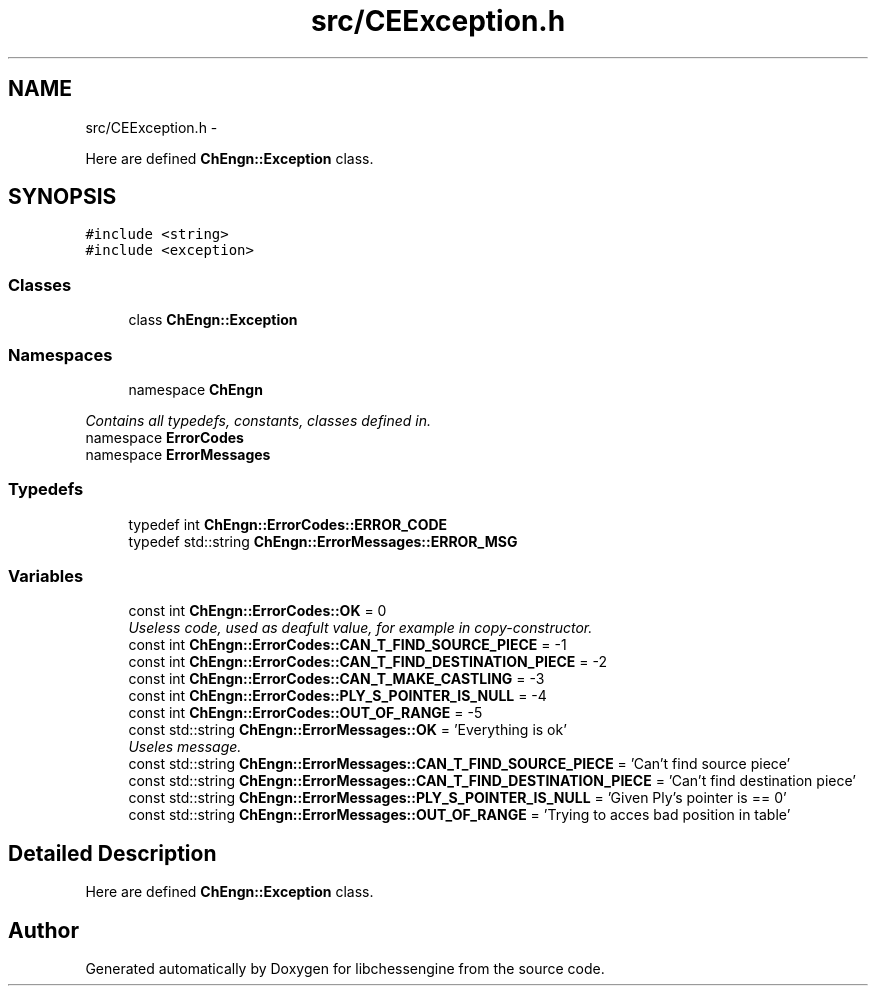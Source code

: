 .TH "src/CEException.h" 3 "Tue Apr 12 2011" "Version 0.0.1a" "libchessengine" \" -*- nroff -*-
.ad l
.nh
.SH NAME
src/CEException.h \- 
.PP
Here are defined \fBChEngn::Exception\fP class.  

.SH SYNOPSIS
.br
.PP
\fC#include <string>\fP
.br
\fC#include <exception>\fP
.br

.SS "Classes"

.in +1c
.ti -1c
.RI "class \fBChEngn::Exception\fP"
.br
.in -1c
.SS "Namespaces"

.in +1c
.ti -1c
.RI "namespace \fBChEngn\fP"
.br
.PP

.RI "\fIContains all typedefs, constants, classes defined in. \fP"
.ti -1c
.RI "namespace \fBErrorCodes\fP"
.br
.ti -1c
.RI "namespace \fBErrorMessages\fP"
.br
.in -1c
.SS "Typedefs"

.in +1c
.ti -1c
.RI "typedef int \fBChEngn::ErrorCodes::ERROR_CODE\fP"
.br
.ti -1c
.RI "typedef std::string \fBChEngn::ErrorMessages::ERROR_MSG\fP"
.br
.in -1c
.SS "Variables"

.in +1c
.ti -1c
.RI "const int \fBChEngn::ErrorCodes::OK\fP = 0"
.br
.RI "\fIUseless code, used as deafult value, for example in copy-constructor. \fP"
.ti -1c
.RI "const int \fBChEngn::ErrorCodes::CAN_T_FIND_SOURCE_PIECE\fP = -1"
.br
.ti -1c
.RI "const int \fBChEngn::ErrorCodes::CAN_T_FIND_DESTINATION_PIECE\fP = -2"
.br
.ti -1c
.RI "const int \fBChEngn::ErrorCodes::CAN_T_MAKE_CASTLING\fP = -3"
.br
.ti -1c
.RI "const int \fBChEngn::ErrorCodes::PLY_S_POINTER_IS_NULL\fP = -4"
.br
.ti -1c
.RI "const int \fBChEngn::ErrorCodes::OUT_OF_RANGE\fP = -5"
.br
.ti -1c
.RI "const std::string \fBChEngn::ErrorMessages::OK\fP = 'Everything is ok'"
.br
.RI "\fIUseles message. \fP"
.ti -1c
.RI "const std::string \fBChEngn::ErrorMessages::CAN_T_FIND_SOURCE_PIECE\fP = 'Can't find source piece'"
.br
.ti -1c
.RI "const std::string \fBChEngn::ErrorMessages::CAN_T_FIND_DESTINATION_PIECE\fP = 'Can't find destination piece'"
.br
.ti -1c
.RI "const std::string \fBChEngn::ErrorMessages::PLY_S_POINTER_IS_NULL\fP = 'Given Ply's pointer is == 0'"
.br
.ti -1c
.RI "const std::string \fBChEngn::ErrorMessages::OUT_OF_RANGE\fP = 'Trying to acces bad position in table'"
.br
.in -1c
.SH "Detailed Description"
.PP 
Here are defined \fBChEngn::Exception\fP class. 


.SH "Author"
.PP 
Generated automatically by Doxygen for libchessengine from the source code.
